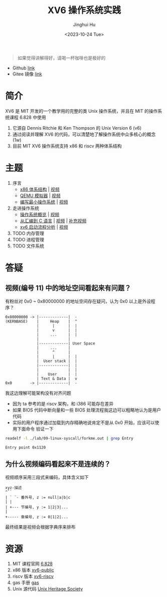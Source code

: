 #+TITLE: XV6 操作系统实践
#+AUTHOR: Jinghui Hu
#+EMAIL: hujinghui@buaa.edu.cn
#+DATE: <2023-10-24 Tue>
#+STARTUP: overview num indent

#+BEGIN_QUOTE
如果觉得讲解得好，请喝一杯咖啡也是极好的
#+END_QUOTE

[[file:img/pay.jpg]]

- Github [[https://github.com/Jeanhwea/xv6-course][link]]
- Gitee 镜像 [[https://gitee.com/jeanhwea/course-xv6][link]]

* 简介

XV6 是 MIT 开发的一个教学用的完整的类 Unix 操作系统，并且在 MIT 的操作系统课程
6.828 中使用
1. 它源自 Dennis Ritchie 和 Ken Thompson 的 Unix Version 6 (v6)
2. 通过阅读并理解 XV6 的代码，可以清楚地了解操作系统中众多核心的概念 (1w)
3. 目前 MIT XV6 操作系统支持 x86 和 riscv 两种体系结构

* 主题
1. 序言
   - [[file:01-x86-arch.org][x86 体系结构]] | [[https://www.bilibili.com/video/BV1cw411z7Ro][视频]]
   - [[file:02-qemu-simulator.org][QEMU 模拟器]] | [[https://www.bilibili.com/video/BV1me411R7MN][视频]]
   - [[file:03-minimal-os.org][编写最小操作系统]] | [[https://www.bilibili.com/video/BV1Fe411975E][视频]]
2. 走进操作系统
   - [[file:11-os-overview.org][操作系统概览]] | [[https://www.bilibili.com/video/BV1vu4y1h7mR/][视频]]
   - [[file:12-from-asm-to-c.org][从汇编到 C 语言]] | [[https://www.bilibili.com/video/BV1hM411Q7eb/][视频]] | [[https://www.bilibili.com/video/BV1a94y1G7HV/][补充视频]]
   - [[file:13-xv6-startup.org][xv6 启动流程分析]] | [[https://www.bilibili.com/video/BV1az4y1A7zU/][视频]]
3. TODO 内存管理
4. TODO 进程管理
5. TODO 文件系统

* 答疑
** 视频(编号 11) 中的地址空间看起来有问题？
有粉丝对 0x0 ~ 0x80000000 的地址空间存在疑问，认为 0x0 以上是外设程序？
#+BEGIN_EXAMPLE
  0x80000000 -> |-------------|  -
  (KERNBASE)    |     Heap    |  ^
                |      |      |  |
                |      v      |  |
                |     ...     |  |
                |             |
                |-------------| User Space
                |     ...     |
                |      ^      |
                |      |      |  |
                |  User stack |  |
                |-------------|  |
                |             |  |
                |    User     |  |
                | Text & Data |  v
  0x0        -> |-------------|  -
#+END_EXAMPLE

我这边理解可能架构没有对齐问题
- 因为 ta 参考的是 riscv 架构，和 i386 可能存在差异
- 如果 BIOS 代码中断向量和一些 BIOS 处理流程我这边可以粗略地认为是用户代码
- 实际的用户程序通过加载到内存精确地说肯定不是从 0x0 开始，应该可以使用下面命令
  验证一下
#+BEGIN_SRC sh :results output :exports both
  readelf -l ./lab/09-linux-syscall/forkme.out | grep Entry
#+END_SRC

#+RESULTS:
: Entry point 0x1120


** 为什么视频编码看起来不是连续的？
视频顺序采用三段式来编码，具体含义如下
#+BEGIN_EXAMPLE
  xyz-描述
  ^``
  | ` `- 番外号, z := null|a|b|c
  | |
  | +--- 节编号, y := 1|2|3|...
  |
  +----- 章编号, z := 0|1|2|...
#+END_EXAMPLE

最终结果是视频会根据字典序来排布

* 资源
1. MIT 课程官网 [[https://pdos.csail.mit.edu/6.828/][6.828]]
2. x86 版本 [[https://github.com/mit-pdos/xv6-public][xv6-public]]
3. riscv 版本 [[https://github.com/mit-pdos/xv6-riscv][xv6-riscv]]
4. gas 手册 [[https://sourceware.org/binutils/docs/as/index.html][gas]]
5. Unix 源代码 [[https://www.tuhs.org/][Unix Heritage Society]]
